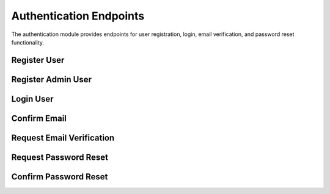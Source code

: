 Authentication Endpoints
========================

The authentication module provides endpoints for user registration, login, email verification, and password reset functionality.

Register User
-------------

.. http:post:: /api/auth/register

   Register a new user account.

   Creates a new user account with the provided user data. Sends a verification email to the user's email address for account confirmation.

   **Request Body:**

   .. code-block:: json

      {
        "username": "string",
        "email": "user@example.com",
        "password": "string"
      }

   **Response:**

   :statuscode 201: User successfully created
   :statuscode 409: User with email or username already exists
   :statuscode 422: Validation error

   **Response Example:**

   .. code-block:: json

      {
        "id": 1,
        "username": "string",
        "email": "user@example.com",
        "avatar": null,
        "confirmed": false,
        "role": "user"
      }

Register Admin User
-------------------

.. http:post:: /api/auth/register-admin

   Admin-only endpoint to create admin users.

   Creates a new admin user account. This endpoint requires admin privileges and sends a verification email to the new admin user.

   **Authentication:** Required (Admin only)

   **Request Body:**

   .. code-block:: json

      {
        "username": "string",
        "email": "admin@example.com",
        "password": "string"
      }

   **Response:**

   :statuscode 201: Admin user successfully created
   :statuscode 403: Forbidden if current user is not an admin
   :statuscode 409: User with email or username already exists

Login User
----------

.. http:post:: /api/auth/login

   Authenticate user and return access token.

   Validates user credentials and returns a JWT access token for authenticated requests. The user's email must be confirmed before login is allowed.

   **Request Body (Form Data):**

   .. code-block:: json

      {
        "username": "string",
        "password": "string",
        "grant_type": "password"
      }

   **Response:**

   :statuscode 200: Login successful
   :statuscode 401: Invalid credentials or email not confirmed
   :statuscode 422: Validation error

   **Response Example:**

   .. code-block:: json

      {
        "access_token": "jwt-token-string",
        "token_type": "bearer"
      }

Confirm Email
-------------

.. http:get:: /api/auth/confirmed_email/{token}

   Confirm user's email address using verification token.

   Validates the email verification token and marks the user's email as confirmed. Users must confirm their email before they can log in.

   **Parameters:**

   :param token: Email verification token sent to user's email

   **Response:**

   :statuscode 200: Email successfully confirmed or already confirmed
   :statuscode 400: Invalid token or user not found

Request Email Verification
--------------------------

.. http:post:: /api/auth/request_email

   Request email verification for user account.

   Sends a verification email to the user's email address. Returns a generic success message regardless of whether the email exists for security reasons.

   **Request Body:**

   .. code-block:: json

      {
        "email": "user@example.com"
      }

   **Response:**

   :statuscode 200: Email verification request processed
   :statuscode 500: Email sending failed

Request Password Reset
----------------------

.. http:post:: /api/auth/request-password-reset

   Request password reset for user account.

   Sends a password reset email to the user's email address. Always returns a success message for security reasons, regardless of whether the email exists.

   **Request Body:**

   .. code-block:: json

      {
        "email": "user@example.com"
      }

   **Response:**

   :statuscode 200: Password reset request processed

Confirm Password Reset
----------------------

.. http:post:: /api/auth/confirm-password-reset

   Confirm password reset using token and update user password.

   Validates the password reset token and updates the user's password with the new password provided in the request.

   **Request Body:**

   .. code-block:: json

      {
        "email": "user@example.com",
        "new_password": "new-password-string",
        "token": "reset-token-string"
      }

   **Response:**

   :statuscode 200: Password successfully reset
   :statuscode 400: Invalid or expired token
   :statuscode 404: User not found
